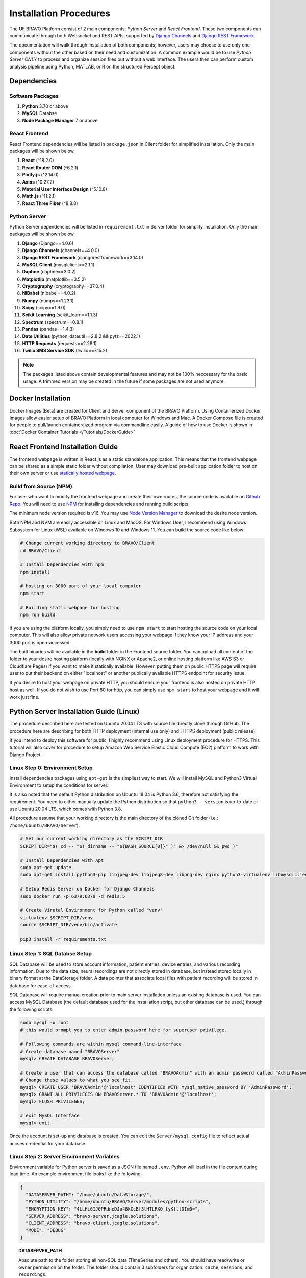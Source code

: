 Installation Procedures
=============================================

The UF BRAVO Platform consist of 2 main components: *Python Server* and *React Frontend*. 
These two components can communicate through both Websocket and REST APIs, 
supported by `Django Channels <https://channels.readthedocs.io/en/stable/>`_ and 
`Django REST Framework <https://www.django-rest-framework.org/>`_. 

The documentation will walk through installation of both components; 
however, users may choose to use only one components without the other based on their need and customization.
A common example would be to use *Python Server ONLY* to process and organize session files but without a web interface. 
The users then can perform custom analysis pipeline using Python, MATLAB, or R on the structured Percept object. 

Dependencies
-----------------------------------------------

Software Packages
~~~~~~~~~~~~~~~~~~~~~~~~~~~~~~~~~~~~~~~~~~~~~~~

1. **Python** 3.70 or above 
2. **MySQL** Databse 
3. **Node Package Manager** 7 or above 

React Frontend
~~~~~~~~~~~~~~~~~~~~~~~~~~~~~~~~~~~~~~~~~~~~~~~

React Frontend dependencies will be listed in ``package.json`` in Client folder for simplified installation. 
Only the main packages will be shown below.

1. **React** (^18.2.0)
2. **React Router DOM** (^6.2.1)
3. **Plotly.js** (^2.14.0)
4. **Axios** (^0.27.2)
5. **Material User Interface Design** (^5.10.8)
6. **Math.js** (^11.2.1)
7. **React Three Fiber** (^8.8.8)

Python Server
~~~~~~~~~~~~~~~~~~~~~~~~~~~~~~~~~~~~~~~~~~~~~~~

Python Server dependencies will be listed in ``requirement.txt`` in Server folder for simplify installation.
Only the main packages will be shown below.

1. **Django** (Django==4.0.6)
2. **Django Channels** (channels==4.0.0)
3. **Django REST Framework** (djangorestframework==3.14.0)
4. **MySQL Client** (mysqlclient==2.1.1)
5. **Daphne** (daphne==3.0.2)
6. **Matplotlib** (matplotlib==3.5.2)
7. **Cryptography** (cryptography==37.0.4)
8. **NiBabel** (nibabel==4.0.2)
9. **Numpy** (numpy==1.23.1)
10. **Scipy** (scipy==1.9.0)
11. **Scikit Learning** (scikit_learn==1.1.3)
12. **Spectrum** (spectrum==0.8.1)
13. **Pandas** (pandas==1.4.3)
14. **Date Utilities** (python_dateutil==2.8.2 && pytz==2022.1)
15. **HTTP Requests** (requests==2.28.1)
16. **Twilio SMS Service SDK** (twilio==7.15.2)
   
.. note::
   The packages listed above contain developmental features and may not be 100% neccessary for the basic usage. 
   A trimmed version may be created in the future if some packages are not used anymore.

Docker Installation
------------------------------------------------

Docker Images (Beta) are created for Client and Server component of the BRAVO Platform. Using Containerized Docker Images 
allow easier setup of BRAVO Platform in local computer for Windows and Mac. A Docker Compose file is created for people to pull/launch containeraized program 
via commandline easily. A guide of how to use Docker is shown in :doc:`Docker Container Tutorials </Tutorials/DockerGuide>`

React Frontend Installation Guide
------------------------------------------------

The frontend webpage is written in React.js as a static standalone application. 
This means that the frontend webpage can be shared as a simple static folder without compilation. 
User may download pre-built application folder to host on their own server
or use `statically hosted webpage <https://uf-bravo.jcagle.solutions/>`_. 

Build from Source (NPM)
~~~~~~~~~~~~~~~~~~~~~~~~~~~~~~~~~~~~~~~~~~~~~~~

For user who want to modify the frontend webpage and create their own routes, the source code is available on
`Github Repo <https://github.com/Fixel-Institute/BRAVO>`_. 
You will need to use `NPM <https://www.npmjs.com/>`_ for installing dependencies and running build scripts. 

The minimum node version required is v16. You may use `Node Version Manager <https://github.com/nvm-sh/nvm>`_ to download the desire 
node version. 

Both NPM and NVM are easily accessible on Linux and MacOS. For Windows User, I recommend using Windows Subsystem for Linux (WSL) available
on Windows 10 and Windows 11. You can build the source code like below:

.. code-block:: bash

  # Change current working directory to BRAVO/Client
  cd BRAVO/Client
  
  # Install Dependencies with npm
  npm install

  # Hosting on 3000 port of your local computer 
  npm start

  # Building static webpage for hosting
  npm run build

If you are using the platform locally, you simply need to use ``npm start`` to start hosting the source code on your local computer.
This will also allow private network users accessing your webpage if they know your IP address and your 3000 port is open-accessed. 

The built binaries will be available in the **build** folder in the Frontend source folder. 
You can upload all content of the folder to your desire hosting platform 
(locally with NGINX or Apache2, or online hosting platform like AWS S3 or Cloudflare Pages)
if you want to make it statically available. However, putting them on public HTTPS page will require 
user to put their backend on either "localhost" or another publically available HTTPS endpoint for security issue. 

If you desire to host your webpage on private HTTP, you should ensure your frontend is also hosted on private HTTP host as well. 
If you do not wish to use Port 80 for http, you can simply use ``npm start`` to host your webpage and it will work just fine.

Python Server Installation Guide (Linux)
------------------------------------------------

The procedure described here are tested on Ubuntu 20.04 LTS with source file directly clone through GitHub. 
The procedure here are describing for both HTTP deployment (internal use only) and HTTPS deployment (public release). 

If you intend to deploy this software for public, I highly recommend using Linux deployment procedure for HTTPS. 
This tutorial will also cover for procedure to setup Amazon Web Service Elastic Cloud Compute (EC2) 
platform to work with Django Project. 

.. _LinuxEnvirontmentSetup:

Linux Step 0: Environment Setup
~~~~~~~~~~~~~~~~~~~~~~~~~~~~~~~~~~~~~~~~~~~~~~~

Install dependencies packages using ``apt-get`` is the simpliest way to start. 
We will install MySQL and Python3 Virtual Environment to setup the conditions for server. 

It is also noted that the default Python distribution on Ubuntu 18.04 is Python 3.6, therefore not satisfying the requirement. 
You need to either manually update the Python distribution so that ``python3 --version`` is up-to-date or use Ubuntu 20.04 LTS, 
which comes with Python 3.8.

All procedure assume that your working directory is the main directory of the cloned Git folder (i.e.: ``/home/ubuntu/BRAVO/Server``).

.. code-block:: bash
  
  # Set our current working directory as the SCRIPT_DIR
  SCRIPT_DIR="$( cd -- "$( dirname -- "${BASH_SOURCE[0]}" )" &> /dev/null && pwd )"

  # Install Dependencies with Apt
  sudo apt-get update
  sudo apt-get install python3-pip libjpeg-dev libjpeg8-dev libpng-dev nginx python3-virtualenv libmysqlclient-dev mysql-server docker.io
  
  # Setup Redis Server on Docker for Django Channels
  sudo docker run -p 6379:6379 -d redis:5

  # Create Virutal Environment for Python called "venv"
  virtualenv $SCRIPT_DIR/venv
  source $SCRIPT_DIR/venv/bin/activate

  pip3 install -r requirements.txt

Linux Step 1: SQL Databse Setup
~~~~~~~~~~~~~~~~~~~~~~~~~~~~~~~~~~~~~~~~~~~~~~~

SQL Database will be used to store account information, patient entries, device entries, 
and various recording information. Due to the data size, neural recordings are not directly stored in database, 
but instead stored locally in binary format at the DataStorage folder. A data pointer that associate local files 
with patient recording will be stored in database for ease-of-access.

SQL Database will require manual creation prior to main server installation unless an existing database is used. 
You can access MySQL Database (the default database used for the installation script, but other database can be used.) through the following scripts.

.. code-block:: bash

  sudo mysql -u root
  # this would prompt you to enter admin password here for superuser privilege.

  # Following commands are within mysql command-line-interface
  # Create database named "BRAVOServer"
  mysql> CREATE DATABASE BRAVOServer;

  # Create a user that can access the database called "BRAVOAdmin" with an admin password called "AdminPassword"
  # Change these values to what you see fit.
  mysql> CREATE USER 'BRAVOAdmin'@'localhost' IDENTIFIED WITH mysql_native_password BY 'AdminPassword';
  mysql> GRANT ALL PRIVILEGES ON BRAVOServer.* TO 'BRAVOAdmin'@'localhost';
  mysql> FLUSH PRIVILEGES;

  # exit MySQL Interface 
  mysql> exit

Once the account is set-up and database is created. You can edit the ``Server/mysql.config`` file to 
reflect actual accses credential for your database. 

Linux Step 2: Server Environment Variables
~~~~~~~~~~~~~~~~~~~~~~~~~~~~~~~~~~~~~~~~~~~~~~~

Environment variable for Python server is saved as a JSON file named ``.env``. Python will load in the file content during load time.
An example environment file looks like the following. 

.. code-block:: json

  {
    "DATASERVER_PATH": "/home/ubuntu/DataStorage/",
    "PYTHON_UTILITY": "/home/ubuntu/BRAVO/Server/modules/python-scripts",
    "ENCRYPTION_KEY": "4LLHi6IJ0PRdneDJo48kCcBf3tHTLRXQ_tyKfttDIm0=",
    "SERVER_ADDRESS": "bravo-server.jcagle.solutions",
    "CLIENT_ADDRESS": "bravo-client.jcagle.solutions",
    "MODE": "DEBUG"
  }

.. topic:: DATASERVER_PATH

  Absolute path to the folder storing all non-SQL data (TimeSeries and others).
  You should have read/write or owner permission on the folder. 
  The folder should contain 3 subfolders for organization: ``cache``, ``sessions``, and ``recordings``.

.. topic:: PYTHON_UTILITY
  
  Absolute path to the folder containing Python Utility files. 
  This is a submodule path in Server folder, and it is also where you can put your custom Python scripts.

.. topic:: ENCRYPTION_KEY

  Fernet Cryptography, it is recommended to generate this string in Python using the following code.

.. code-block:: python
  
  from cryptography import fernet

  fernet.Fernet.generate_key().decode("utf-8")
  # Output: 'uCskkPv8pVyF9r0tSXQs2hvD7YYs-eS8nP7pkwz0vps='

.. topic:: SECRET_KEY

  This is a web-server specific key for cryptographic signing for session cookies.
  DO NOT let others get your key, otherwise they can modify cookies sent by our server.

.. topic:: SERVER_ADDRESS and CLIENT_ADDRESS

  The server address to access the Python Server. 
  This can be the same as your React Frontend address (CLIENT_ADDRESS) if you setup Proxy for it.
  If not, configure both string to the correct path.

.. topic:: MODE

  The Django operating mode. DEBUG allow more error log in case if an error is shown. 
  During development, you may keep it as ``DEBUG`` but set to ``PRODUCTION`` when done. 

Linux Step 3: Django - MySQL Database Initialization
~~~~~~~~~~~~~~~~~~~~~~~~~~~~~~~~~~~~~~~~~~~~~~~~~~~~~~~~~

Initial migration is required to setup the Database to the required structure of Django Server. 
This only need to be run once, unless a change is made to ``Server/Backend/models.py`` file. 

.. code-block:: bash

  python3 $SCRIPT_DIR/manage.py makemigrations Backend
  python3 $SCRIPT_DIR/manage.py migrate

Linux Step 4: SSL (HTTPS) Certificate (Optional)
~~~~~~~~~~~~~~~~~~~~~~~~~~~~~~~~~~~~~~~~~~~~~~~~~

This step is not neccessary for local deployment. However, for people who want additional security to deploy with HTTPS, 
we will provide guidance for obtaining simple certificates for SSH. 

The most common tool for free SSL certificate is through `CertBot <https://certbot.eff.org/>`_. 
Refer to CertBot site to install tool on your server computer. 
First, you can configure your DNS record to have your server address (``$YOUR_SERVER_ADDRESS``) point to your server IP. 
Then run the following script to obtain your SSL certificate. 
The output certificates should be saved in a directory at ``/etc/letsencrypt/live/$YOUR_SERVER_ADDRESS/``.

.. code-block:: bash 
  
  sudo certbot certonly --standalone --preferred-challenges http -d $YOUR_SERVER_ADDRESS

A bare-minimum sample nginx configuration file ``deployment.conf`` is in Server directory as a reference to create a working reverse proxy server to direct SSL traffic to your server.
This configuration file should be saved in ``/etc/nginx/sites-enabled/`` directory and you should reload your nginx service whenever a change is made to the configuration.

Linux Step 5: Deployment
~~~~~~~~~~~~~~~~~~~~~~~~~~~~~~~~~~~~~~~~~~~~~~~

Due to the use of Websocket for real-time analysis, the default operating condition is through 
Asynchronized Server Gateway Interface (ASGI) as opposed to the default Web Server Gateway Interface (WSGI) for Python. 
To use ASGI, we use ``daphne`` to start our server. A standard startup script ``startServer.sh`` is available in Server folder for reference.

.. code-block:: bash 

  #/bin/bash
  SCRIPT_DIR=$( cd -- "$( dirname -- "${BASH_SOURCE[0]}" )" &> /dev/null && pwd )

  # To start with WSGI - Django Channels Disabled
  $SCRIPT_DIR/venv/bin/python3 $SCRIPT_DIR/manage.py runserver 0:3001
  
  # To start with ASGI - Django Channels Enabled. 
  $SCRIPT_DIR/venv/bin/daphne -p 3001 -b 0.0.0.0 BRAVO.asgi:application

.. warning:: 

  Due to how daphne is looking for Python modules, the working directory must be in "Server" folder for the command to work. 

A more advanced SSL Certificate and Automatic Background Service tutorial can be found at :ref:`SSLCertificateTutorial` tutorial page. 

Python Server Installation Guide (Windows)
------------------------------------------------

The Windows Deployment for BRAVO 2.0 will be different from the original BRAVO_SSR Windows Deployment. 
The original BRAVO_SSR deplyoment for Windows focus on making Django working with Windows-specific MySQL Database and Apache Server. 
However, we decide to move toward making things easier by using the Windows Subsystem for Linux (WSL). 

Using WSL, the deployment is essentially identical to Linux procedure with a few modifications. However, these procedure are not 
recommended for production purposes. I still recommend actual Linux Server as the production server host. However, Windows can still 
be used as developmental server to test capabilities. 

Windows Step 0: Environment Setup
~~~~~~~~~~~~~~~~~~~~~~~~~~~~~~~~~~~~~~~~~~~~~~~

WSL can be enabled on Windows computer running Windows 10 Anniversary Update or newer builds. 
A good tutorial for WSL can be found at `Microsoft Learning page <https://learn.microsoft.com/en-us/windows/wsl/install>`_. 

In additional to WSL, we will also be using `Visual Studio Code <https://code.visualstudio.com/>`_ as our primary development environment. 
VS Code has a useful plugins that enable direct development in WSL. A `tutorial on installing WSL plugins <https://code.visualstudio.com/docs/remote/wsl>`_ 
is available. With this plugin, you can run build scripts directly on WSL. For our tutorial, we will be installing WSL Version 2, to have maximum compatibility with 
Docker for Windows. 

A third dependencies is Docker. ``docker.io`` package is available on WSL but Docker operates better with Desktop Application tunnel through WSL 2.  
You may download Docker Desktop for Windows through their `docker tutorial <https://docs.docker.com/desktop/install/windows-install/>`_. 

The rest of the installation procedure is assumed for you to be in WSL environment using VS Code integration with WSL. 

Install dependencies packages using ``apt-get`` is the simpliest way to start. 
We will install MySQL and Python3 Virtual Environment to setup the conditions for server. 

It is also noted that the default Python distribution on Ubuntu 18.04 is Python 3.6, therefore not satisfying the requirement. 
You need to either manually update the Python distribution so that ``python3 --version`` is up-to-date or use Ubuntu 20.04 LTS, 
which comes with Python 3.8 or Ubuntu 22.04 LTS which comes with Python 3.10. 

All procedure assume that your working directory is the main directory of the cloned Git folder (i.e.: ``/mnt/d/GitHub/BRAVO``).

.. code-block:: bash
  
  # Set our current working directory as the SCRIPT_DIR
  SCRIPT_DIR="$( cd -- "$( dirname -- "${BASH_SOURCE[0]}" )" &> /dev/null && pwd )"

  # Install Dependencies with Apt
  sudo apt-get update
  sudo apt-get install python3-pip libjpeg-dev libjpeg8-dev libpng-dev python3-virtualenv libmysqlclient-dev mysql-server 

  # Create Virutal Environment for Python called "venv"
  virtualenv $SCRIPT_DIR/venv
  source $SCRIPT_DIR/venv/bin/activate

  pip3 install -r requirements.txt

Windows Step 1: SQL Databse Setup
~~~~~~~~~~~~~~~~~~~~~~~~~~~~~~~~~~~~~~~~~~~~~~~

SQL Database will be used to store account information, patient entries, device entries, 
and various recording information. Due to the data size, neural recordings are not directly stored in database, 
but instead stored locally in binary format at the DataStorage folder. A data pointer that associate local files 
with patient recording will be stored in database for ease-of-access.

SQL Database will require manual creation prior to main server installation unless an existing database is used. 
You can access MySQL Database (the default database used for the installation script, but other database can be used.) through the following scripts.

It is also important to note that WSL does not have ``systemd`` for automatic background service startup. 
To start MySQL server, you should call ``sudo service mysql start`` manually to activate mysql service. 

.. code-block:: bash

  # Start MySQL if not started yet
  sudo service mysql start
  # this would prompt you to enter admin password here for superuser privilege.

  sudo mysql -u root

  # Following commands are within mysql command-line-interface
  # Create database named "BRAVOServer"
  mysql> CREATE DATABASE BRAVOServer;

  # Create a user that can access the database called "BRAVOAdmin" with an admin password called "AdminPassword"
  # Change these values to what you see fit.
  mysql> CREATE USER 'BRAVOAdmin'@'localhost' IDENTIFIED WITH mysql_native_password BY 'AdminPassword';
  mysql> GRANT ALL PRIVILEGES ON BRAVOServer.* TO 'BRAVOAdmin'@'localhost';
  mysql> FLUSH PRIVILEGES;

  # exit MySQL Interface 
  mysql> exit

Once the account is set-up and database is created. You can edit the ``Server/mysql.config`` file to 
reflect actual accses credential for your database. 

.. note:: 

  Given how WSL handles permission. If your folder is cloned on your ``/mnt`` drive, you must modify the file's permission on Windows end to allow it 
  to be read by Django. After you finish editing the config file, you must disable inheritance of permission from parent object. Then you remove all user
  permission, leave only ``Authenticated User`` group with Read and Read/Execute Access only (not even write access). This will avoid 
  [World Writable] permission error.

Windows Step 2: Server Environment Variables
~~~~~~~~~~~~~~~~~~~~~~~~~~~~~~~~~~~~~~~~~~~~~~~

Environment variable for Python server is saved as a JSON file named ``.env``. Python will load in the file content during load time.
An example environment file looks like the following. 

.. code-block:: json

  {
    "DATASERVER_PATH": "/home/ubuntu/DataStorage/",
    "PYTHON_UTILITY": "/home/ubuntu/BRAVO/Server/modules/python-scripts",
    "ENCRYPTION_KEY": "uCskkPv8pVyF9r0tSXQs2hvD7YYs-eS8nP7pkwz0vps=",
    "SECRET_KEY": "django-insecure-v#a8t(pk6jhgdkujyrkuoiyrfkuyk4&)+jjkhfg(!ea+",
    "SERVER_ADDRESS": "bravo-server.jcagle.solutions",
    "CLIENT_ADDRESS": "https://bravo-client.jcagle.solutions",
    "MODE": "DEBUG"
  }

.. topic:: DATASERVER_PATH

  Absolute path to the folder storing all non-SQL data (TimeSeries and others).
  You should have read/write or owner permission on the folder. 
  The folder should contain 3 subfolders for organization: ``cache``, ``sessions``, and ``recordings``.

.. topic:: PYTHON_UTILITY
  
  Absolute path to the folder containing Python Utility files. 
  This is a submodule path in Server folder, and it is also where you can put your custom Python scripts.

.. topic:: ENCRYPTION_KEY

  Fernet Cryptography key, it is recommended to generate this string in Python using the following code.

.. code-block:: python
  
  from cryptography import fernet

  fernet.Fernet.generate_key().decode("utf-8")
  # Output: 'uCskkPv8pVyF9r0tSXQs2hvD7YYs-eS8nP7pkwz0vps='

.. topic:: SECRET_KEY

  This is a web-server specific key for cryptographic signing for session cookies.
  DO NOT let others get your key, otherwise they can modify cookies sent by our server.

.. topic:: SERVER_ADDRESS and CLIENT_ADDRESS

  The server address to access the Python Server. 
  This can be the same as your React Frontend address (CLIENT_ADDRESS) if you setup Proxy for it.
  If not, configure both string to the correct path. The client address must include HTTP or HTTPS prefix. 

.. topic:: MODE

  The Django operating mode. DEBUG allow more error log in case if an error is shown. 
  During development, you may keep it as ``DEBUG`` but set to ``PRODUCTION`` when done. 

Windows Step 3: Django - MySQL Database Initialization
~~~~~~~~~~~~~~~~~~~~~~~~~~~~~~~~~~~~~~~~~~~~~~~~~~~~~~~~~

Initial migration is required to setup the Database to the required structure of Django Server. 
This only need to be run once, unless a change is made to ``Server/Backend/models.py`` file. 

.. note::

  It is still not clear to me why WSL require us to have ``sudo`` privilege to access mysql socket. However, 
  if you do not have superuser privilege, you may encounter ``ERROR 2002 (HY000): Can't connect to local MySQL server through socket '/var/run/mysqld/mysqld.sock' (2)``
  error even though you can verify that MySQL is up and running. 

.. code-block:: bash

  sudo $SCRIPT_DIR/venv/bin/python3 $SCRIPT_DIR/manage.py makemigrations Backend
  sudo $SCRIPT_DIR/venv/bin/python3 $SCRIPT_DIR/manage.py migrate

Windows Step 4: Deployment
~~~~~~~~~~~~~~~~~~~~~~~~~~~~~~~~~~~~~~~~~~~~~~~

Deployment in Windows can be done primarily through VS Code integrated with WSL. 
Once you open BRAVO Folder through WSL, you may observe the following indication that you are in WSL environment.

.. image:: images/VSCodeWSL.png
  :target: _images/VSCodeWSL.png
  :width: 400

We have created a sample ``.vscode/tasks.json`` file that describe standard deployment scripts for you. 
Go to ``Terminal`` -> ``Run Task`` in VS Code and you will see ``BRAVO Server`` deployment configuration. Running it will 
bring up WSL Terminal, which will run the following pipeline to start BRAVO Server. You may modify paths and variables in ``.vscode/tasks.json``
for your needs. 

.. code-block:: bash

  cd ${cwd}/Server; 
  sudo /etc/init.d/mysql start; 
  sudo ${cwd}/Server/venv/bin/daphne -p 3001 -b 0.0.0.0 BRAVO.asgi:application

Python Server Installation Guide (MacOS)
------------------------------------------------

Installation of Python Server on MacOS follows the same process as Linux operating system. However, 
due to the lack of ``apt-get``, MacOS user must download neccessary dependencies manually. 

MacOS Step 0: Environment Setup
~~~~~~~~~~~~~~~~~~~~~~~~~~~~~~~~~~~~~~~~~~~~~~~

We will need to install MySQL, Docker with Redis, and Python3 Virtual Environment to setup the conditions for server. 
If you do not have Python3 on your Mac, you should download that via `official Python Page <https://python.org/downloads>`_. 

You can setup MySQL on Mac using `MySQL Community Server <https://dev.mysql.com/downloads/mysql>`_. Once downloaded and installed,
check ``System Preferences`` on MacOS and you should see a new option is now available at the bottom of the page, called "**MySQL**".
Click on MySQL to ensure that it is currently active. You can turn off/on the server manually or to set MySQL to start when computer startup.

.. image:: images/MySQL_MacOS.png
  :target: _images/MySQL_MacOS.png
  :width: 1280

You will also need docker and redis for Django Channels. 
You can install docker for MacOS using `Docker Desktop <https://docs.docker.com/desktop/install/mac-install/>`_.
Once installed, you can open Docker in your Application folder and confirm it is running. 
To install Redis, you can call ``docker pull redis`` in MacOS Terminal. 
Confirm redis is installed by checking "Images" in Docker Desktop. 
 
.. image:: images/DockerDesktop_Redis.png
  :target: _images/DockerDesktop_Redis.png
  :width: 1280

You now have all the software requirement (except Apache/NGINX, which will not be covered here 
because I do not recommend using MacOS for hosting public application). The following script go over the rest of the dependencies
installation for Python3 using Virtual Environment. 

All procedure assume that your working directory is the main directory of the cloned Git folder 
(i.e.: ``/Users/Username/Documents/Github/BRAVO/Server``).

.. code-block:: bash

  # Set our current working directory as the SCRIPT_DIR
  SCRIPT_DIR="$( cd -- "$( dirname -- "${BASH_SOURCE[0]}" )" &> /dev/null && pwd )"

  # Setup Redis Server on Docker for Django Channels
  docker run -p 6379:6379 -d redis:5
  
  # Create Virutal Environment for Python called "venv"
  virtualenv $SCRIPT_DIR/venv
  source $SCRIPT_DIR/venv/bin/activate

  pip3 install -r requirements.txt
  
MacOS Step 1: SQL Databse Setup
~~~~~~~~~~~~~~~~~~~~~~~~~~~~~~~~~~~~~~~~~~~~~~~

SQL Database will be used to store account information, patient entries, device entries, 
and various recording information. Due to the data size, neural recordings are not directly stored in database, 
but instead stored locally in binary format at the DataStorage folder. A data pointer that associate local files 
with patient recording will be stored in database for ease-of-access.

SQL Database will require manual creation prior to main server installation unless an existing database is used. 
You can access MySQL Database (the default database used for the installation script, but other database can be used.) 

.. code-block:: bash

  sudo mysql -u root
  # this would prompt you to enter admin password here for superuser privilege.

  # Following commands are within mysql command-line-interface
  # Create database named "BRAVOServer"
  mysql> CREATE DATABASE BRAVOServer;

  # Create a user that can access the database called "BRAVOAdmin" with an admin password called "AdminPassword"
  # Change these values to what you see fit.
  mysql> CREATE USER 'BRAVOAdmin'@'localhost' IDENTIFIED WITH mysql_native_password BY 'AdminPassword';
  mysql> GRANT ALL PRIVILEGES ON PerceptServer.* TO 'BRAVOAdmin'@'localhost';
  mysql> FLUSH PRIVILEGES;

  # exit MySQL Interface 
  mysql> exit

Once the account is set-up and database is created. You can edit the ``Server/mysql.config`` file to 
reflect actual accses credential for your database. 

MacOS Step 2: Server Environment Variables
~~~~~~~~~~~~~~~~~~~~~~~~~~~~~~~~~~~~~~~~~~~~~~~

Environment variable for Python server is saved as a JSON file named ``.env``. Python will load in the file content during load time.
An example environment file looks like the following. 

.. code-block:: json

  {
    "DATASERVER_PATH": "/home/ubuntu/DataStorage/",
    "PYTHON_UTILITY": "/home/ubuntu/BRAVO/Server/modules/python-scripts",
    "ENCRYPTION_KEY": "uCskkPv8pVyF9r0tSXQs2hvD7YYs-eS8nP7pkwz0vps=",
    "SECRET_KEY": "django-insecure-v#a8t(pk6jhgdkujyrkuoiyrfkuyk4&)+jjkhfg(!ea+",
    "SERVER_ADDRESS": "bravo-server.jcagle.solutions",
    "CLIENT_ADDRESS": "https://bravo-client.jcagle.solutions",
    "MODE": "DEBUG"
  }

.. topic:: DATASERVER_PATH

  Absolute path to the folder storing all non-SQL data (TimeSeries and others).
  You should have read/write or owner permission on the folder. 
  The folder should contain 3 subfolders for organization: ``cache``, ``sessions``, and ``recordings``.

.. topic:: PYTHON_UTILITY
  
  Absolute path to the folder containing Python Utility files. 
  This is a submodule path in Server folder, and it is also where you can put your custom Python scripts.

.. topic:: ENCRYPTION_KEY

  Fernet Cryptography key, it is recommended to generate this string in Python using the following code.

.. code-block:: python
  
  from cryptography import fernet

  fernet.Fernet.generate_key().decode("utf-8")
  # Output: 'uCskkPv8pVyF9r0tSXQs2hvD7YYs-eS8nP7pkwz0vps='

.. topic:: SECRET_KEY

  This is a web-server specific key for cryptographic signing for session cookies.
  DO NOT let others get your key, otherwise they can modify cookies sent by our server.

.. topic:: SERVER_ADDRESS and CLIENT_ADDRESS

  The server address to access the Python Server. 
  This can be the same as your React Frontend address (CLIENT_ADDRESS) if you setup Proxy for it.
  If not, configure both string to the correct path. The client address must include HTTP or HTTPS prefix. 

.. topic:: MODE

  The Django operating mode. DEBUG allow more error log in case if an error is shown. 
  During development, you may keep it as ``DEBUG`` but set to ``PRODUCTION`` when done. 

MacOS Step 3: Django - MySQL Database Initialization
~~~~~~~~~~~~~~~~~~~~~~~~~~~~~~~~~~~~~~~~~~~~~~~~~~~~~~~~~

Initial migration is required to setup the Database to the required structure of Django Server. 
This only need to be run once, unless a change is made to ``Server/Backend/models.py`` file. 

.. code-block:: bash

  python3 $SCRIPT_DIR/manage.py makemigrations Backend
  python3 $SCRIPT_DIR/manage.py migrate

.. warning:: 
  
  The new BRAVO Server Database has significant difference when compared to the original BRAVO platform v0.1 released in 2021.
  The database are not convertable at the moment, but a migration script is in development to help as much migration as possible. 

MacOS Step 4: Deployment
~~~~~~~~~~~~~~~~~~~~~~~~~~~~~~~~~~~~~~~~~~~~~~~

Due to the use of Websocket for real-time analysis, the default operating condition is through 
Asynchronized Server Gateway Interface (ASGI) as opposed to the default Web Server Gateway Interface (WSGI) for Python. 
To use ASGI, we use ``daphne`` to start our server. A standard startup script ``startServer.sh`` is available in Server folder for reference.

.. code-block:: bash 

  #/bin/bash
  SCRIPT_DIR=$( cd -- "$( dirname -- "${BASH_SOURCE[0]}" )" &> /dev/null && pwd )

  # To start with WSGI - Django Channels Disabled
  #$SCRIPT_DIR/venv/bin/python3 $SCRIPT_DIR/manage.py runserver 0:3001
  
  # To start with ASGI - Django Channels Enabled. 
  $SCRIPT_DIR/venv/bin/daphne -p 3001 -b 0.0.0.0 BRAVO.asgi:application

.. warning:: 

  Due to how daphne is looking for Python modules, the working directory must be in "Server" folder for the command to work. 


.. danger::

  If you encounter an error that shows ``NameError: name '_mysql' is not defined``. You are using a MacOS version that
  doesn't handle MySQL Client properly. The easiest solution is a post provided by Adan Johnson on 
  `How to use PyMySQL with Django <https://adamj.eu/tech/2020/02/04/how-to-use-pymysql-with-django/>`_. 

  To summarize, you should install PyMySQL ``pip3 install PyMySQL`` and edit `Server/BRAVO/setting.py` in the following manner.

  .. code-block:: python

    # Find this code block
    DATABASES = {
        'default': {
            'ENGINE': 'django.db.backends.mysql',
            'OPTIONS': {
                'read_default_file': os.path.join(BASE_DIR, 'mysql.config'),
                'init_command': "SET sql_mode='STRICT_TRANS_TABLES'"
            },
        }
    }

    # Add the following 3 lines right below it
    import pymysql
    pymysql.version_info = (1, 4, 2, "final", 0)
    pymysql.install_as_MySQLdb()